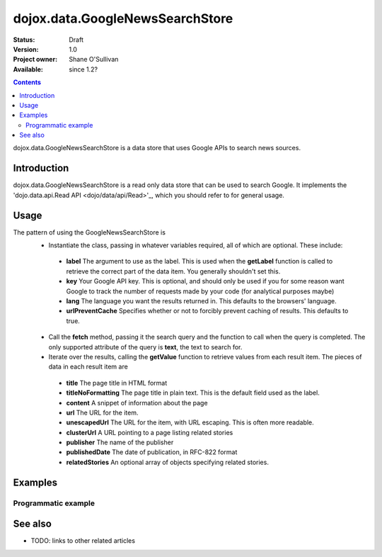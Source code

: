.. _dojox/data/GoogleNewsSearchStore:

dojox.data.GoogleNewsSearchStore
================================

:Status: Draft
:Version: 1.0
:Project owner: Shane O'Sullivan
:Available: since 1.2?

.. contents::
   :depth: 2

dojox.data.GoogleNewsSearchStore is a data store that uses Google APIs to search news sources.

============
Introduction
============

dojox.data.GoogleNewsSearchStore is a read only data store that can be used to search Google.  It implements the 'dojo.data.api.Read API <dojo/data/api/Read>'_, which you should refer to for general usage.

=====
Usage
=====

The pattern of using the GoogleNewsSearchStore is
 * Instantiate the class, passing in whatever variables required, all of which are optional.  These include:

  * **label** The argument to use as the label.  This is used when the **getLabel** function is called to retrieve the correct part of the data item.  You generally shouldn't set this.
  * **key** Your Google API key.  This is optional, and should only be used if you for some reason want Google to track the number of requests made by your code (for analytical purposes maybe)
  * **lang** The language you want the results returned in.  This defaults to the browsers' language.
  * **urlPreventCache** Specifies whether or not to forcibly prevent caching of results.  This defaults to true.

 * Call the **fetch** method, passing it the search query and the function to call when the query is completed.  The only supported attribute of the query is **text**, the text to search for.
 * Iterate over the results, calling the **getValue** function to retrieve values from each result item.  The pieces of data in each result item are

  * **title** The page title in HTML format
  * **titleNoFormatting** The page title in plain text. This is the default field used as the label.
  * **content** A snippet of information about the page
  * **url** The URL for the item.
  * **unescapedUrl** The URL for the item, with URL escaping. This is often more readable.
  * **clusterUrl** A URL pointing to a page listing related stories
  * **publisher** The name of the publisher
  * **publishedDate** The date of publication, in RFC-822 format
  * **relatedStories** An optional array of objects specifying related stories.

.. code-block :: javascript
 :linenos:

 <script type="text/javascript">
  dojo.require("dojox.data.GoogleSearchStore");
  var store = new dojox.data.GoogleNewsSearchStore();

  var query = {text: "Ajax"};

  var callbackFunction = function(items /* Array */) {
    
    console.log("Successfully retrieved " + items.length + " items for the query '" + query.text + "'");
    dojo.forEach(items, function(item){
      console.log ("Title is " + store.getValue(item, "title"));
      console.log ("Url is " + store.getValue(item, "unescapedUrl"));
      console.log ("Summary Content is " + store.getValue(item, "content"));
      console.log ("Publisher is " + store.getValue(item, "publisher"));
    })
  };

  var onErrorFunction = function() {
    console.log("An error occurred getting Google Search data");
  }

  store.fetch({
    query: query,
    count: 20,
    start: 0,
    onComplete: callbackFunction,
    onError: onErrorFunction
  });
 </script>



========
Examples
========

Programmatic example
--------------------

.. code-example::

  .. javascript::

    <script type="text/javascript">
    dojo.require("dojox.data.GoogleSearchStore");

    function doSearch() {

      var store = new dojox.data.GoogleNewsSearchStore();

      var query = {text: dojo.byId("searchInput").value};

      var callbackFunction = function(items /* Array */) {

        var table = dojo.byId("resultTable");
        var tableBody = table.tBodies[0];
        dojo.empty(tableBody);

        // Show the table
        dojo.style(table, "display", "");

      
        dojo.forEach(items, function(item, index){
          var row = dojo.create("tr", {}, tableBody);
  
          var numberCell = dojo.create("td", {innerHTML: index}, row);

          var titleCell = dojo.create("td", {innerHTML: store.getValue(item, "titleNoFormatting")}, row);

          var urlCell = dojo.create("td", {}, row);
          dojo.create("a", {
                             href: store.getValue(item, "unescapedUrl"),
                             innerHTML: store.getValue(item, "unescapedUrl")
                           }, urlCell);
        })
      };

      var onErrorFunction = function() {
        console.log("An error occurred getting Google Search data");
      }

      store.fetch({
        query: query,
        count: 20,
        start: 0,
        onComplete: callbackFunction,
        onError: onErrorFunction
      });
      console.log("called fetch with query", query);

    }
    </script>

  .. html::

    <div>
      <span>Enter Search Text</span>
      <input type="text" value="Ajax" id="searchInput">
      <button onclick="doSearch()">Search</button>
    </div>

    <table id="resultTable" style="border: 1px solid black; display: none;">
      <thead>
        <th>#</th>
        <th>Title</th>
        <th>URL</th>
      </thead>
      <tbody>
      </tbody>
    </table>

========
See also
========

* TODO: links to other related articles
